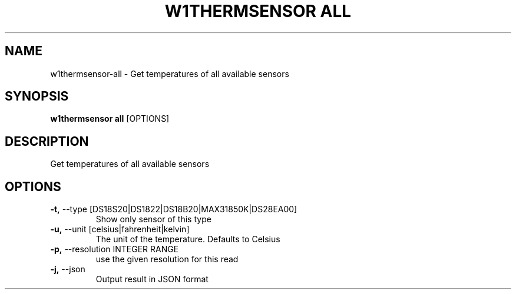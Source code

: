 .TH "W1THERMSENSOR ALL" "1" "05-Jun-2017" "" "w1thermsensor all Manual"
.SH NAME
w1thermsensor\-all \- Get temperatures of all available sensors
.SH SYNOPSIS
.B w1thermsensor all
[OPTIONS]
.SH DESCRIPTION
Get temperatures of all available sensors
.SH OPTIONS
.TP
\fB\-t,\fP \-\-type [DS18S20|DS1822|DS18B20|MAX31850K|DS28EA00]
Show only sensor of this type
.TP
\fB\-u,\fP \-\-unit [celsius|fahrenheit|kelvin]
The unit of the temperature. Defaults to Celsius
.TP
\fB\-p,\fP \-\-resolution INTEGER RANGE
use the given resolution for this read
.TP
\fB\-j,\fP \-\-json
Output result in JSON format
